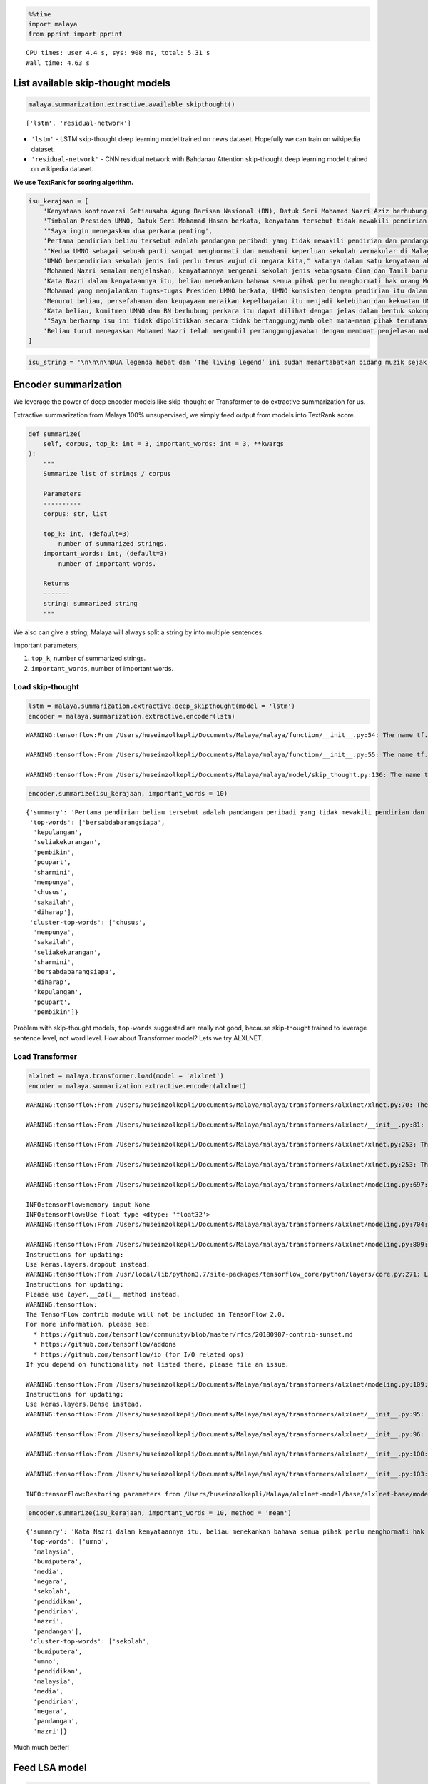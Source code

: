 .. code:: ipython3

    %%time
    import malaya
    from pprint import pprint


.. parsed-literal::

    CPU times: user 4.4 s, sys: 908 ms, total: 5.31 s
    Wall time: 4.63 s


List available skip-thought models
----------------------------------

.. code:: ipython3

    malaya.summarization.extractive.available_skipthought()




.. parsed-literal::

    ['lstm', 'residual-network']



-  ``'lstm'`` - LSTM skip-thought deep learning model trained on news
   dataset. Hopefully we can train on wikipedia dataset.
-  ``'residual-network'`` - CNN residual network with Bahdanau Attention
   skip-thought deep learning model trained on wikipedia dataset.

**We use TextRank for scoring algorithm.**

.. code:: ipython3

    isu_kerajaan = [
        'Kenyataan kontroversi Setiausaha Agung Barisan Nasional (BN), Datuk Seri Mohamed Nazri Aziz berhubung sekolah vernakular merupakan pandangan peribadi beliau',
        'Timbalan Presiden UMNO, Datuk Seri Mohamad Hasan berkata, kenyataan tersebut tidak mewakili pendirian serta pandangan UMNO \n\nkerana parti itu menghormati serta memahami keperluan sekolah vernakular dalam negara',
        '"Saya ingin menegaskan dua perkara penting',
        'Pertama pendirian beliau tersebut adalah pandangan peribadi yang tidak mewakili pendirian dan pandangan UMNO',
        '"Kedua UMNO sebagai sebuah parti sangat menghormati dan memahami keperluan sekolah vernakular di Malaysia',
        'UMNO berpendirian sekolah jenis ini perlu terus wujud di negara kita," katanya dalam satu kenyataan akhbar malam ini',
        'Mohamed Nazri semalam menjelaskan, kenyataannya mengenai sekolah jenis kebangsaan Cina dan Tamil baru-baru ini disalah petik pihak media',
        'Kata Nazri dalam kenyataannya itu, beliau menekankan bahawa semua pihak perlu menghormati hak orang Melayu dan bumiputera',
        'Mohamad yang menjalankan tugas-tugas Presiden UMNO berkata, UMNO konsisten dengan pendirian itu dalam mengiktiraf kepelbagaian bangsa dan etnik termasuk hak untuk beragama serta mendapat pendidikan',
        'Menurut beliau, persefahaman dan keupayaan meraikan kepelbagaian itu menjadi kelebihan dan kekuatan UMNO dan BN selama ini',
        'Kata beliau, komitmen UMNO dan BN berhubung perkara itu dapat dilihat dengan jelas dalam bentuk sokongan infrastruktur, pengiktirafan dan pemberian peruntukan yang diperlukan',
        '"Saya berharap isu ini tidak dipolitikkan secara tidak bertanggungjawab oleh mana-mana pihak terutama dengan cara yang tidak menggambarkan pendirian sebenar UMNO dan BN," katanya',
        'Beliau turut menegaskan Mohamed Nazri telah mengambil pertanggungjawaban dengan membuat penjelasan maksud sebenarnya ucapanny di Semenyih, Selangor tersebut',
    ]

.. code:: ipython3

    isu_string = '\n\n\n\nDUA legenda hebat dan ‘The living legend’ ini sudah memartabatkan bidang muzik sejak lebih tiga dekad lalu. Jika Datuk Zainal Abidin, 59, dikenali sebagai penyanyi yang memperjuangkan konsep ‘world music’, Datuk Sheila Majid, 55, pula lebih dikenali dengan irama jazz dan R&B.\n\nNamun, ada satu persamaan yang mengeratkan hubungan mereka kerana sama-sama mencintai bidang muzik sejak dulu.\n\nKetika ditemui dalam sesi fotografi yang diatur di Balai Berita, baru-baru ini, Zainal berkata, dia lebih ‘senior’ daripada Sheila kerana bermula dengan kumpulan Headwind sebelum menempa nama sebagai penyanyi solo.\n\n“Saya mula berkawan rapat dengan Sheila ketika sama-sama bernaung di bawah pengurusan Roslan Aziz Productions (RAP) selepas membina karier sebagai artis solo.\n\n“Namun, selepas tidak lagi bernaung di bawah RAP, kami juga membawa haluan karier seni masing-masing selepas itu,” katanya.\n\nJusteru katanya, dia memang menanti peluang berganding dengan Sheila dalam satu konsert.\n\nPenyanyi yang popular dengan lagu Hijau dan Ikhlas Tapi Jauh itu mengakui mereka memang ada keserasian ketika bergandingan kerana membesar pada era muzik yang sama.\n\n“Kami memang meminati bidang muzik dan saling memahami antara satu sama lain. Mungkin kerana kami berdua sudah berada pada tahap di puncak karier muzik masing-masing.\n\n“Saya bersama Sheila serta Datuk Afdlin Shauki akan terbabit dalam satu segmen yang ditetapkan.\n\n“Selain persembahan solo, saya juga berduet dengan Sheila dan Afdlin dalam segmen interaktif ini. Setiap penyanyi akan menyampaikan enam hingga tujuh lagu setiap seorang sepanjang konsert yang berlangsung tiga hari ini,” katanya.\n\nBagi Sheila pula, dia memang ada terbabit dengan beberapa persembahan bersama Zainal cuma tiada publisiti ketika itu.\n\n“Kami pernah terbabit dengan showcase dan majlis korporat sebelum ini. Selain itu, Zainal juga terbabit dengan Konsert Legenda yang membabitkan jelajah empat lokasi sebelum ini.\n\n“Sebab itu, saya sukar menolak untuk bekerjasama dengannya dalam Festival KL Jamm yang dianjurkan buat julung kali dan berkongsi pentas dalam satu konsert bertaraf antarabangsa,” katanya.\n\n\n\nFESTIVAL KL Jamm bakal menggabungkan pelbagai genre muzik seperti rock, hip hop, jazz dan pop dengan lebih 100 persembahan, 20 ‘showcase’ dan pameran.\n\nKonsert berbayar\n\n\n\nMewakili golongan anak seni, Sheila menaruh harapan semoga Festival KL Jamm akan menjadi platform buat artis yang sudah ada nama dan artis muda untuk membuat persembahan, sekali gus sama-sama memartabatkan industri muzik tempatan.\n\nMenurut Sheila, dia juga mencadangkan lebih banyak tempat diwujudkan untuk menggalakkan artis muda membuat persembahan, sekali gus menggilap bakat mereka.\n\n“Berbanding pada zaman saya dulu, artis muda sekarang tidak banyak tempat khusus untuk mereka menyanyi dan menonjolkan bakat di tempat awam.\n\n“Rata-rata hanya sekadar menyanyi di laman Instagram dan cuma dikenali menerusi satu lagu. Justeru, bagaimana mereka mahu buat showcase kalau hanya dikenali dengan satu lagu?” katanya.\n\nPada masa sama, Sheila juga merayu peminat tempatan untuk sama-sama memberi sokongan pada penganjuran festival KL Jamm sekali gus mencapai objektifnya.\n\n“Peminat perlu ubah persepsi negatif mereka dengan menganggap persembahan artis tempatan tidak bagus.\n\n“Kemasukan artis luar juga perlu dilihat dari sudut yang positif kerana kita perlu belajar bagaimana untuk menjadi bagus seperti mereka,” katanya.\n\nSementara itu, Zainal pula berharap festival itu akan mendidik orang ramai untuk menonton konsert berbayar serta memberi sokongan pada artis tempatan.\n\n“Ramai yang hanya meminati artis tempatan tetapi tidak mahu mengeluarkan sedikit wang untuk membeli tiket konsert mereka.\n\n“Sedangkan artis juga menyanyi untuk kerjaya dan ia juga punca pendapatan bagi menyara hidup,” katanya.\n\nFestival KL Jamm bakal menghimpunkan barisan artis tempatan baru dan nama besar dalam konsert iaitu Datuk Ramli Sarip, Datuk Afdlin Shauki, Zamani, Amelina, Radhi OAG, Dr Burn, Santesh, Rabbit Mac, Sheezy, kumpulan Bunkface, Ruffedge, Pot Innuendo, artis dari Kartel (Joe Flizzow, Sona One, Ila Damia, Yung Raja, Faris Jabba dan Abu Bakarxli) dan Malaysia Pasangge (artis India tempatan).\n\nManakala, artis antarabangsa pula membabitkan J Arie (Hong Kong), NCT Dream (Korea Selatan) dan DJ Sura (Korea Selatan).\n\nKL Jamm dianjurkan Music Unlimited International Sdn Bhd dan bakal menggabungkan pelbagai genre muzik seperti rock, hip hop, jazz dan pop dengan lebih 100 persembahan, 20 ‘showcase’, pameran dan perdagangan berkaitan.\n\nFestival tiga hari itu bakal berlangsung di Pusat Pameran dan Perdagangan Antarabangsa Malaysia (MITEC), Kuala Lumpur pada 26 hingga 28 April ini.\n\nMaklumat mengenai pembelian tiket dan keterangan lanjut boleh melayari www.kljamm.com.'

Encoder summarization
---------------------

We leverage the power of deep encoder models like skip-thought or
Transformer to do extractive summarization for us.

Extractive summarization from Malaya 100% unsupervised, we simply feed
output from models into TextRank score.

.. code:: python

   def summarize(
       self, corpus, top_k: int = 3, important_words: int = 3, **kwargs
   ):
       """
       Summarize list of strings / corpus

       Parameters
       ----------
       corpus: str, list

       top_k: int, (default=3)
           number of summarized strings.
       important_words: int, (default=3)
           number of important words.

       Returns
       -------
       string: summarized string
       """

We also can give a string, Malaya will always split a string by into
multiple sentences.

Important parameters,

1. ``top_k``, number of summarized strings.
2. ``important_words``, number of important words.

Load skip-thought
^^^^^^^^^^^^^^^^^

.. code:: ipython3

    lstm = malaya.summarization.extractive.deep_skipthought(model = 'lstm')
    encoder = malaya.summarization.extractive.encoder(lstm)


.. parsed-literal::

    WARNING:tensorflow:From /Users/huseinzolkepli/Documents/Malaya/malaya/function/__init__.py:54: The name tf.gfile.GFile is deprecated. Please use tf.io.gfile.GFile instead.
    
    WARNING:tensorflow:From /Users/huseinzolkepli/Documents/Malaya/malaya/function/__init__.py:55: The name tf.GraphDef is deprecated. Please use tf.compat.v1.GraphDef instead.
    
    WARNING:tensorflow:From /Users/huseinzolkepli/Documents/Malaya/malaya/model/skip_thought.py:136: The name tf.InteractiveSession is deprecated. Please use tf.compat.v1.InteractiveSession instead.
    


.. code:: ipython3

    encoder.summarize(isu_kerajaan, important_words = 10)




.. parsed-literal::

    {'summary': 'Pertama pendirian beliau tersebut adalah pandangan peribadi yang tidak mewakili pendirian dan pandangan UMNO. Beliau turut menegaskan Mohamed Nazri telah mengambil pertanggungjawaban dengan membuat penjelasan maksud sebenarnya ucapanny di Semenyih, Selangor tersebut. UMNO berpendirian sekolah jenis ini perlu terus wujud di negara kita," katanya dalam satu kenyataan akhbar malam ini.',
     'top-words': ['bersabdabarangsiapa',
      'kepulangan',
      'seliakekurangan',
      'pembikin',
      'poupart',
      'sharmini',
      'mempunya',
      'chusus',
      'sakailah',
      'diharap'],
     'cluster-top-words': ['chusus',
      'mempunya',
      'sakailah',
      'seliakekurangan',
      'sharmini',
      'bersabdabarangsiapa',
      'diharap',
      'kepulangan',
      'poupart',
      'pembikin']}



Problem with skip-thought models, ``top-words`` suggested are really not
good, because skip-thought trained to leverage sentence level, not word
level. How about Transformer model? Lets we try ALXLNET.

Load Transformer
^^^^^^^^^^^^^^^^

.. code:: ipython3

    alxlnet = malaya.transformer.load(model = 'alxlnet')
    encoder = malaya.summarization.extractive.encoder(alxlnet)


.. parsed-literal::

    WARNING:tensorflow:From /Users/huseinzolkepli/Documents/Malaya/malaya/transformers/alxlnet/xlnet.py:70: The name tf.gfile.Open is deprecated. Please use tf.io.gfile.GFile instead.
    
    WARNING:tensorflow:From /Users/huseinzolkepli/Documents/Malaya/malaya/transformers/alxlnet/__init__.py:81: The name tf.placeholder is deprecated. Please use tf.compat.v1.placeholder instead.
    
    WARNING:tensorflow:From /Users/huseinzolkepli/Documents/Malaya/malaya/transformers/alxlnet/xlnet.py:253: The name tf.variable_scope is deprecated. Please use tf.compat.v1.variable_scope instead.
    
    WARNING:tensorflow:From /Users/huseinzolkepli/Documents/Malaya/malaya/transformers/alxlnet/xlnet.py:253: The name tf.AUTO_REUSE is deprecated. Please use tf.compat.v1.AUTO_REUSE instead.
    
    WARNING:tensorflow:From /Users/huseinzolkepli/Documents/Malaya/malaya/transformers/alxlnet/modeling.py:697: The name tf.logging.info is deprecated. Please use tf.compat.v1.logging.info instead.
    
    INFO:tensorflow:memory input None
    INFO:tensorflow:Use float type <dtype: 'float32'>
    WARNING:tensorflow:From /Users/huseinzolkepli/Documents/Malaya/malaya/transformers/alxlnet/modeling.py:704: The name tf.get_variable is deprecated. Please use tf.compat.v1.get_variable instead.
    
    WARNING:tensorflow:From /Users/huseinzolkepli/Documents/Malaya/malaya/transformers/alxlnet/modeling.py:809: dropout (from tensorflow.python.layers.core) is deprecated and will be removed in a future version.
    Instructions for updating:
    Use keras.layers.dropout instead.
    WARNING:tensorflow:From /usr/local/lib/python3.7/site-packages/tensorflow_core/python/layers/core.py:271: Layer.apply (from tensorflow.python.keras.engine.base_layer) is deprecated and will be removed in a future version.
    Instructions for updating:
    Please use `layer.__call__` method instead.
    WARNING:tensorflow:
    The TensorFlow contrib module will not be included in TensorFlow 2.0.
    For more information, please see:
      * https://github.com/tensorflow/community/blob/master/rfcs/20180907-contrib-sunset.md
      * https://github.com/tensorflow/addons
      * https://github.com/tensorflow/io (for I/O related ops)
    If you depend on functionality not listed there, please file an issue.
    
    WARNING:tensorflow:From /Users/huseinzolkepli/Documents/Malaya/malaya/transformers/alxlnet/modeling.py:109: dense (from tensorflow.python.layers.core) is deprecated and will be removed in a future version.
    Instructions for updating:
    Use keras.layers.Dense instead.
    WARNING:tensorflow:From /Users/huseinzolkepli/Documents/Malaya/malaya/transformers/alxlnet/__init__.py:95: The name tf.global_variables_initializer is deprecated. Please use tf.compat.v1.global_variables_initializer instead.
    
    WARNING:tensorflow:From /Users/huseinzolkepli/Documents/Malaya/malaya/transformers/alxlnet/__init__.py:96: The name tf.trainable_variables is deprecated. Please use tf.compat.v1.trainable_variables instead.
    
    WARNING:tensorflow:From /Users/huseinzolkepli/Documents/Malaya/malaya/transformers/alxlnet/__init__.py:100: The name tf.train.Saver is deprecated. Please use tf.compat.v1.train.Saver instead.
    
    WARNING:tensorflow:From /Users/huseinzolkepli/Documents/Malaya/malaya/transformers/alxlnet/__init__.py:103: The name tf.get_default_graph is deprecated. Please use tf.compat.v1.get_default_graph instead.
    
    INFO:tensorflow:Restoring parameters from /Users/huseinzolkepli/Malaya/alxlnet-model/base/alxlnet-base/model.ckpt


.. code:: ipython3

    encoder.summarize(isu_kerajaan, important_words = 10, method = 'mean')




.. parsed-literal::

    {'summary': 'Kata Nazri dalam kenyataannya itu, beliau menekankan bahawa semua pihak perlu menghormati hak orang Melayu dan bumiputera. Pertama pendirian beliau tersebut adalah pandangan peribadi yang tidak mewakili pendirian dan pandangan UMNO. Mohamed Nazri semalam menjelaskan, kenyataannya mengenai sekolah jenis kebangsaan Cina dan Tamil baru-baru ini disalah petik pihak media.',
     'top-words': ['umno',
      'malaysia',
      'bumiputera',
      'media',
      'negara',
      'sekolah',
      'pendidikan',
      'pendirian',
      'nazri',
      'pandangan'],
     'cluster-top-words': ['sekolah',
      'bumiputera',
      'umno',
      'pendidikan',
      'malaysia',
      'media',
      'pendirian',
      'negara',
      'pandangan',
      'nazri']}



Much much better!

Feed LSA model
--------------

.. code:: python


   def lda(
       corpus,
       top_k = 3,
       important_words = 10,
       max_df = 0.95,
       min_df = 2,
       ngram = (1, 3),
       vectorizer = 'bow',
       **kwargs,
   ):
       """
       summarize a list of strings using LDA, scoring using TextRank.

       Parameters
       ----------
       corpus: list
       top_k: int, (default=3)
           number of summarized strings.
       important_words: int, (default=10)
           number of important words.
       max_df: float, (default=0.95)
           maximum of a word selected based on document frequency.
       min_df: int, (default=2)
           minimum of a word selected on based on document frequency.
       ngram: tuple, (default=(1,3))
           n-grams size to train a corpus.
       vectorizer: str, (default='bow')
           vectorizer technique. Allowed values:

           * ``'bow'`` - Bag of Word.
           * ``'tfidf'`` - Term frequency inverse Document Frequency.
           * ``'skip-gram'`` - Bag of Word with skipping certain n-grams.

Important parameters,

1. ``vectorizer``, vectorizer technique. Allowed values:

   -  ``'bow'`` - Bag of Word.
   -  ``'tfidf'`` - Term frequency inverse Document Frequency.
   -  ``'skip-gram'`` - Bag of Word with skipping certain n-grams.

2. ``ngram``, n-grams size to train a corpus.
3. ``important_words``, number of important words.
4. ``top_k``, number of summarized strings.

.. code:: ipython3

    malaya.summarization.extractive.lsa(isu_kerajaan,important_words=10)




.. parsed-literal::

    {'summary': 'Timbalan Presiden UMNO, Datuk Seri Mohamad Hasan berkata, kenyataan tersebut tidak mewakili pendirian serta pandangan UMNO   kerana parti itu menghormati serta memahami keperluan sekolah vernakular dalam negara. Mohamad yang menjalankan tugas-tugas Presiden UMNO berkata, UMNO konsisten dengan pendirian itu dalam mengiktiraf kepelbagaian bangsa dan etnik termasuk hak untuk beragama serta mendapat pendidikan. "Saya ingin menegaskan dua perkara penting.',
     'top-words': ['umno',
      'nyata',
      'sekolah',
      'nazri',
      'pandang',
      'hormat',
      'sekolah vernakular',
      'vernakular',
      'mohamed',
      'mohamed nazri'],
     'cluster-top-words': ['nyata',
      'umno',
      'hormat',
      'mohamed nazri',
      'sekolah vernakular',
      'pandang']}



We can use ``tfidf`` as vectorizer.

.. code:: ipython3

    malaya.summarization.extractive.lsa(isu_kerajaan,important_words=10, ngram = (1,3), vectorizer = 'tfidf')




.. parsed-literal::

    {'summary': 'Timbalan Presiden UMNO, Datuk Seri Mohamad Hasan berkata, kenyataan tersebut tidak mewakili pendirian serta pandangan UMNO   kerana parti itu menghormati serta memahami keperluan sekolah vernakular dalam negara. Mohamad yang menjalankan tugas-tugas Presiden UMNO berkata, UMNO konsisten dengan pendirian itu dalam mengiktiraf kepelbagaian bangsa dan etnik termasuk hak untuk beragama serta mendapat pendidikan. Kenyataan kontroversi Setiausaha Agung Barisan Nasional (BN), Datuk Seri Mohamed Nazri Aziz berhubung sekolah vernakular merupakan pandangan peribadi beliau.',
     'top-words': ['wakil pandang umno',
      'pandang umno',
      'hak',
      'hormat paham',
      'hormat paham sekolah',
      'hubung',
      'iktiraf',
      'jenis',
      'mohamad',
      'nazri nyata'],
     'cluster-top-words': ['jenis',
      'nazri nyata',
      'iktiraf',
      'wakil pandang umno',
      'hak',
      'mohamad',
      'hormat paham sekolah',
      'hubung']}



We can use ``skip-gram`` as vectorizer, and can override ``skip`` value.

.. code:: ipython3

    malaya.summarization.extractive.lsa(isu_kerajaan,important_words=10, ngram = (1,3), vectorizer = 'skip-gram', skip = 3)




.. parsed-literal::

    {'summary': '"Saya berharap isu ini tidak dipolitikkan secara tidak bertanggungjawab oleh mana-mana pihak terutama dengan cara yang tidak menggambarkan pendirian sebenar UMNO dan BN," katanya. Timbalan Presiden UMNO, Datuk Seri Mohamad Hasan berkata, kenyataan tersebut tidak mewakili pendirian serta pandangan UMNO   kerana parti itu menghormati serta memahami keperluan sekolah vernakular dalam negara. Mohamad yang menjalankan tugas-tugas Presiden UMNO berkata, UMNO konsisten dengan pendirian itu dalam mengiktiraf kepelbagaian bangsa dan etnik termasuk hak untuk beragama serta mendapat pendidikan.',
     'top-words': ['umno',
      'nyata',
      'sekolah',
      'pandang',
      'nazri',
      'mohamed',
      'mohamed nazri',
      'pandang umno',
      'sekolah vernakular',
      'presiden umno'],
     'cluster-top-words': ['pandang umno',
      'nyata',
      'mohamed nazri',
      'presiden umno',
      'sekolah vernakular']}



Feed LDA model
--------------

.. code:: ipython3

    malaya.summarization.extractive.lda(isu_kerajaan,important_words=10)




.. parsed-literal::

    {'summary': '"Saya ingin menegaskan dua perkara penting. "Saya berharap isu ini tidak dipolitikkan secara tidak bertanggungjawab oleh mana-mana pihak terutama dengan cara yang tidak menggambarkan pendirian sebenar UMNO dan BN," katanya. Kata beliau, komitmen UMNO dan BN berhubung perkara itu dapat dilihat dengan jelas dalam bentuk sokongan infrastruktur, pengiktirafan dan pemberian peruntukan yang diperlukan.',
     'top-words': ['umno',
      'nyata',
      'sekolah',
      'nazri',
      'pandang',
      'hormat',
      'sekolah vernakular',
      'vernakular',
      'mohamed',
      'mohamed nazri'],
     'cluster-top-words': ['nyata',
      'umno',
      'hormat',
      'mohamed nazri',
      'sekolah vernakular',
      'pandang']}



.. code:: ipython3

    malaya.summarization.extractive.lda(isu_string,important_words=10, vectorizer = 'skip-gram')




.. parsed-literal::

    {'summary': 'katanya. Justeru, bagaimana mereka mahu buat showcase kalau hanya dikenali dengan satu lagu"? "Rata-rata hanya sekadar menyanyi di laman Instagram dan cuma dikenali menerusi satu lagu.',
     'top-words': ['artis',
      'sheila',
      'konsert',
      'muzik',
      'festival',
      'sembah',
      'nyanyi',
      'kl',
      'kl jamm',
      'jamm'],
     'cluster-top-words': ['sheila',
      'kl jamm',
      'nyanyi',
      'festival',
      'muzik',
      'konsert',
      'artis',
      'sembah']}



Load doc2vec summarization
--------------------------

We need to load word vector provided by Malaya. ``doc2vec`` does not
return ``top-words``, so parameter ``important_words`` cannot be use.

.. code:: python


   def doc2vec(
       vectorizer,
       corpus,
       top_k: int = 3,
       aggregation: int = 'mean',
       soft: bool = True,
   ):
       """
       summarize a list of strings using doc2vec, scoring using TextRank.

       Parameters
       ----------
       vectorizer : object
           fast-text or word2vec interface object.
       corpus: list
       top_k: int, (default=3)
           number of summarized strings.
       aggregation : str, optional (default='mean')
           Aggregation supported. Allowed values:

           * ``'mean'`` - mean.
           * ``'min'`` - min.
           * ``'max'`` - max.
           * ``'sum'`` - sum.
           * ``'sqrt'`` - square root.
       soft: bool, optional (default=True)
           word not inside vectorizer will replace with nearest word if True, else, will skip.

**We use TextRank for scoring algorithm.**

Using word2vec
^^^^^^^^^^^^^^

I will use ``load_news``, you can try embedded from wikipedia.

.. code:: ipython3

    vocab_news, embedded_news = malaya.wordvector.load_news()
    w2v_wiki = malaya.wordvector.load(embedded_news, vocab_news)

.. code:: ipython3

    malaya.summarization.extractive.doc2vec(w2v_wiki, isu_kerajaan, soft = False, top_k = 5)




.. parsed-literal::

    'Timbalan Presiden UMNO, Datuk Seri Mohamad Hasan berkata, kenyataan tersebut tidak mewakili pendirian serta pandangan UMNO   kerana parti itu menghormati serta memahami keperluan sekolah vernakular dalam negara. Mohamad yang menjalankan tugas-tugas Presiden UMNO berkata, UMNO konsisten dengan pendirian itu dalam mengiktiraf kepelbagaian bangsa dan etnik termasuk hak untuk beragama serta mendapat pendidikan. Kata Nazri dalam kenyataannya itu, beliau menekankan bahawa semua pihak perlu menghormati hak orang Melayu dan bumiputera. Kata beliau, komitmen UMNO dan BN berhubung perkara itu dapat dilihat dengan jelas dalam bentuk sokongan infrastruktur, pengiktirafan dan pemberian peruntukan yang diperlukan. "Saya berharap isu ini tidak dipolitikkan secara tidak bertanggungjawab oleh mana-mana pihak terutama dengan cara yang tidak menggambarkan pendirian sebenar UMNO dan BN," katanya.'


